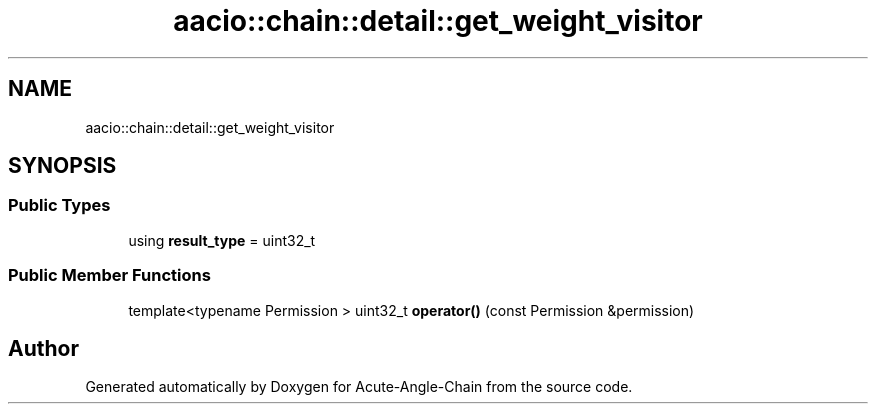 .TH "aacio::chain::detail::get_weight_visitor" 3 "Sun Jun 3 2018" "Acute-Angle-Chain" \" -*- nroff -*-
.ad l
.nh
.SH NAME
aacio::chain::detail::get_weight_visitor
.SH SYNOPSIS
.br
.PP
.SS "Public Types"

.in +1c
.ti -1c
.RI "using \fBresult_type\fP = uint32_t"
.br
.in -1c
.SS "Public Member Functions"

.in +1c
.ti -1c
.RI "template<typename Permission > uint32_t \fBoperator()\fP (const Permission &permission)"
.br
.in -1c

.SH "Author"
.PP 
Generated automatically by Doxygen for Acute-Angle-Chain from the source code\&.
